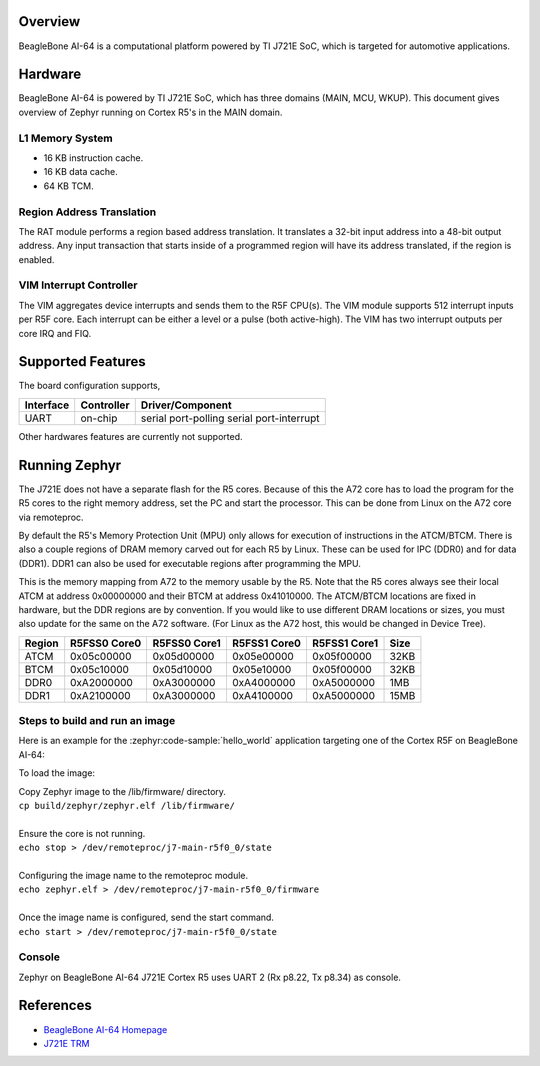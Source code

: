 .. zephyr:board:: beaglebone_ai64

Overview
********

BeagleBone AI-64 is a computational platform powered by TI J721E SoC, which is
targeted for automotive applications.

Hardware
********

BeagleBone AI-64 is powered by TI J721E SoC, which has three domains (MAIN,
MCU, WKUP). This document gives overview of Zephyr running on Cortex R5's
in the MAIN domain.

L1 Memory System
----------------

* 16 KB instruction cache.
* 16 KB data cache.
* 64 KB TCM.

Region Address Translation
--------------------------

The RAT module performs a region based address translation. It translates a
32-bit input address into a 48-bit output address. Any input transaction that
starts inside of a programmed region will have its address translated, if the
region is enabled.

VIM Interrupt Controller
------------------------

The VIM aggregates device interrupts and sends them to the R5F CPU(s). The VIM
module supports 512 interrupt inputs per R5F core. Each interrupt can be either
a level or a pulse (both active-high). The VIM has two interrupt outputs per core
IRQ and FIQ.

Supported Features
******************

The board configuration supports,

+-----------+------------+-----------------------+
| Interface | Controller | Driver/Component      |
+===========+============+=======================+
| UART      | on-chip    | serial port-polling   |
|           |            | serial port-interrupt |
+-----------+------------+-----------------------+

Other hardwares features are currently not supported.

Running Zephyr
**************

The J721E does not have a separate flash for the R5 cores. Because of this
the A72 core has to load the program for the R5 cores to the right memory
address, set the PC and start the processor.
This can be done from Linux on the A72 core via remoteproc.

By default the R5's Memory Protection Unit (MPU) only allows for execution of
instructions in the ATCM/BTCM. There is also a couple regions of DRAM memory
carved out for each R5 by Linux. These can be used for IPC (DDR0) and for
data (DDR1). DDR1 can also be used for executable regions after programming
the MPU.

This is the memory mapping from A72 to the memory usable by the R5. Note that
the R5 cores always see their local ATCM at address 0x00000000 and their BTCM
at address 0x41010000. The ATCM/BTCM locations are fixed in hardware, but the
DDR regions are by convention. If you would like to use different DRAM
locations or sizes, you must also update for the same on the A72 software.
(For Linux as the A72 host, this would be changed in Device Tree).

+------------+--------------+--------------+--------------+--------------+--------+
| Region     | R5FSS0 Core0 | R5FSS0 Core1 | R5FSS1 Core0 | R5FSS1 Core1 | Size   |
+============+==============+==============+==============+==============+========+
| ATCM       | 0x05c00000   | 0x05d00000   | 0x05e00000   | 0x05f00000   | 32KB   |
+------------+--------------+--------------+--------------+--------------+--------+
| BTCM       | 0x05c10000   | 0x05d10000   | 0x05e10000   | 0x05f00000   | 32KB   |
+------------+--------------+--------------+--------------+--------------+--------+
| DDR0       | 0xA2000000   | 0xA3000000   | 0xA4000000   | 0xA5000000   | 1MB    |
+------------+--------------+--------------+--------------+--------------+--------+
| DDR1       | 0xA2100000   | 0xA3000000   | 0xA4100000   | 0xA5000000   | 15MB   |
+------------+--------------+--------------+--------------+--------------+--------+

Steps to build and run an image
-------------------------------

Here is an example for the :zephyr:code-sample:`hello_world` application
targeting one of the Cortex R5F on BeagleBone AI-64:

.. zephyr-app-commands::
   :zephyr-app: samples/hello_world
   :board: beaglebone_ai64/j721e/main_r5f0_0
   :goals: build

To load the image:

| Copy Zephyr image to the /lib/firmware/ directory.
| ``cp build/zephyr/zephyr.elf /lib/firmware/``
|
| Ensure the core is not running.
| ``echo stop > /dev/remoteproc/j7-main-r5f0_0/state``
|
| Configuring the image name to the remoteproc module.
| ``echo zephyr.elf > /dev/remoteproc/j7-main-r5f0_0/firmware``
|
| Once the image name is configured, send the start command.
| ``echo start > /dev/remoteproc/j7-main-r5f0_0/state``

Console
-------

Zephyr on BeagleBone AI-64 J721E Cortex R5 uses UART 2 (Rx p8.22, Tx p8.34)
as console.

References
**********

* `BeagleBone AI-64 Homepage <https://www.beagleboard.org/boards/beaglebone-ai-64>`_
* `J721E TRM <https://www.ti.com/lit/zip/spruil1>`_
